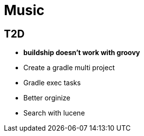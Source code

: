 = Music

== T2D
* *buildship doesn't work with groovy*
* Create a gradle multi project
* Gradle exec tasks
* Better orginize
* Search with lucene
